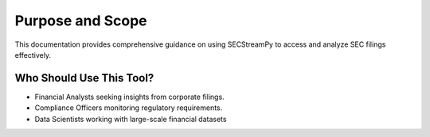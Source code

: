 ==================
Purpose and Scope
==================

This documentation provides comprehensive guidance on using SECStreamPy to access and analyze SEC filings effectively.


Who Should Use This Tool?
-------------------------

•	Financial Analysts seeking insights from corporate filings.
•	Compliance Officers monitoring regulatory requirements.
•	Data Scientists working with large-scale financial datasets
